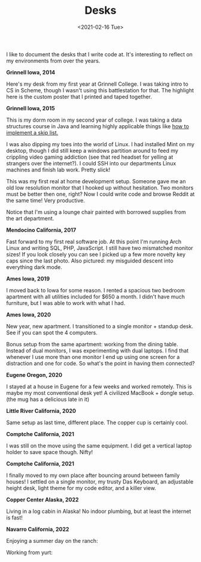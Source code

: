 #+title: Desks
#+date: <2021-02-16 Tue>
#+description: Some pictures and thoughts on desks that I've worked at
#+BEGIN_EXPORT html
<script type="text/javascript">
const postNum = 16;
</script>
 #+END_EXPORT

I like to document the desks that I write code at. It's interesting
to reflect on my environments from over the years. 

**Grinnell Iowa, 2014**

Here's my desk from my first year at Grinnell College. I was taking
intro to CS in Scheme, though I wasn't using this battlestation for
that. The highlight here is the custom poster that I printed and taped
together.  [[file:../../images/desks/grinnell-first-year.jpg]]

**Grinnell Iowa, 2015**

This is my dorm room in my second year of college. I was taking a data
structures course in Java and learning highly applicable things like [[https://github.com/knoebber/csc207-skip-lists][how
to implement a skip list.]]

I was also dipping my toes into the world of Linux. I had installed
Mint on my desktop, though I did still keep a windows partition around
to feed my crippling video gaming addiction (see that red headset for
yelling at strangers over the internet?). I could SSH into our
departments Linux machines and finish lab work. Pretty slick!

This was my first real at home development setup. Someone gave me an
old low resolution monitor that I hooked up without hesitation. Two
monitors must be better then one, right? Now I could write code and
browse Reddit at the same time! Very productive.

Notice that I'm using a lounge chair painted with borrowed supplies
from the art department.  [[file:../../images/desks/grinnell-second-year.jpg]]

**Mendocino California, 2017**

Fast forward to my first real software job. At this point I'm running
Arch Linux and writing SQL, PHP, JavaScript. I still have two
mismatched monitor sizes! If you look closely you can see I picked up
a few more novelty key caps since the last photo. Also pictured: my
misguided descent into everything dark mode.
[[file:../../images/desks/mendocino-desk.jpg]]

**Ames Iowa, 2019**

I moved back to Iowa for some reason. I rented a spacious two bedroom
apartment with all utilities included for $650 a month. I didn't have
much furniture, but I was able to work with what I had.
[[file:../../images/desks/ames-floor-desk.jpg]]

**Ames Iowa, 2020**

New year, new apartment. I transitioned to a single monitor + standup
desk.  See if you can spot the 4 computers.
[[file:../../images/desks/i-spy-4-computers.jpg]]

Bonus setup from the same apartment: working from the dining
table. Instead of dual monitors, I was experimenting with dual
laptops. I find that whenever I use more than one monitor I end up
using one screen for a distraction and one for code. So what's the
point in having them connected?
[[file:../../images/desks/multi-laptop-setup.jpg]]

**Eugene Oregon, 2020**

I stayed at a house in Eugene for a few weeks and worked
remotely. This is maybe my most conventional desk yet! A civilized
MacBook + dongle setup. (the mug has a delicious late in it)
[[file:../../images/desks/eugene-desk.jpg]]

**Little River California, 2020**

Same setup as last time, different place. The copper cup is certainly
cool.  [[file:../../images/desks/little-river-desk.jpg]]

**Comptche California, 2021**

I was still on the move using the same equipment. I did get a vertical
laptop holder to save space though. Nifty!
[[file:../../images/desks/desk-at-comptche.jpg]]

**Comptche California, 2021**

I finally moved to my own place after bouncing around between family
houses! I settled on a single monitor, my trusty Das Keyboard, an
adjustable height desk, light theme for my code editor, and a killer
view.  [[file:../../images/desks/desk-at-sky-ranch.jpg]]


**Copper Center Alaska, 2022**

Living in a log cabin in Alaska! No indoor plumbing, but at least the
internet is fast!  [[file:../../images/desks/alaska-desk.jpg]]

**Navarro California, 2022**

Enjoying a summer day on the ranch:

[[file:../../images/desks/outdoor-rancho-desk.jpeg]]


Working from yurt:

[[file:../../images/desks/working-in-yurt.jpeg]]
